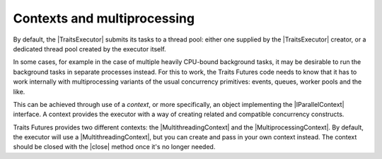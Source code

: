 ..
   (C) Copyright 2018-2021 Enthought, Inc., Austin, TX
   All rights reserved.

   This software is provided without warranty under the terms of the BSD
   license included in LICENSE.txt and may be redistributed only under
   the conditions described in the aforementioned license. The license
   is also available online at http://www.enthought.com/licenses/BSD.txt

   Thanks for using Enthought open source!

Contexts and multiprocessing
============================

By default, the |TraitsExecutor| submits its tasks to a thread pool: either
one supplied by the |TraitsExecutor| creator, or a dedicated thread pool
created by the executor itself.

In some cases, for example in the case of multiple heavily CPU-bound background
tasks, it may be desirable to run the background tasks in separate processes
instead. For this to work, the Traits Futures code needs to know that it
has to work internally with multiprocessing variants of the usual concurrency
primitives: events, queues, worker pools and the like.

This can be achieved through use of a *context*, or more specifically,
an object implementing the |IParallelContext| interface. A context provides
the executor with a way of creating related and compatible
concurrency constructs.

Traits Futures provides two different contexts: the |MultithreadingContext|
and the |MultiprocessingContext|. By default, the executor will use a
|MultithreadingContext|, but you can create and pass in your own context
instead. The context should be closed with the |close| method once it's
no longer needed.

..
   substitutions


.. |close| replace:: :meth:`~.IParallelContext.close`
.. |IParallelContext| replace:: :class:`~.IParallelContext`
.. |MultiprocessingContext| replace:: :class:`~.MultiprocessingContext`
.. |MultithreadingContext| replace:: :class:`~.MultithreadingContext`
.. |TraitsExecutor| replace:: :class:`~.TraitsExecutor`
